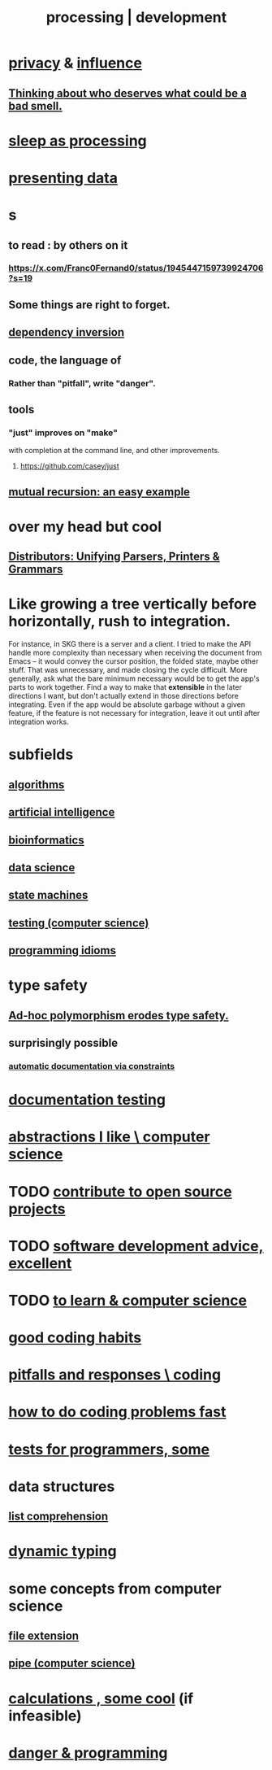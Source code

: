 :PROPERTIES:
:ID:       001d7913-c431-461c-92ae-a6a39394856c
:ROAM_ALIASES: development programming processing "computer science"
:END:
#+title: processing | development
* [[id:9503e93c-e13f-4be2-ad59-66350feeb21f][privacy]] & [[id:a7f710b4-8981-4dec-8567-28a646da19ba][influence]]
** [[id:5b78b44a-f120-4c53-b8f7-c9638287563d][Thinking about who deserves what could be a bad smell.]]
* [[id:35fc7de0-cbbf-466f-80ee-3f7d5eb3d806][sleep as processing]]
* [[id:52d94126-fcee-4cf7-86f5-1c205b928d55][presenting data]]
* s
** to read : by others on it
*** https://x.com/Franc0Fernand0/status/1945447159739924706?s=19
** Some things are right to forget.
** [[id:52e2587c-3485-45cb-9456-d2c9746b2c4d][dependency inversion]]
** code, the language of
*** Rather than "pitfall", write "danger".
** tools
*** "just" improves on "make"
    with completion at the command line,
    and other improvements.
**** https://github.com/casey/just
** [[id:4f6e7dfd-2b17-474b-9126-714bfb76156e][mutual recursion: an easy example]]
* over my head but cool
** [[id:8c7a55ef-702d-4db9-bede-66ea56a0d97d][Distributors: Unifying Parsers, Printers & Grammars]]
* Like growing a tree vertically before horizontally, rush to integration.
  For instance, in SKG there is a server and a client. I tried to make the API handle more complexity than necessary when receiving the document from Emacs -- it would convey the cursor position, the folded state, maybe other stuff. That was unnecessary, and made closing the cycle difficult.
  More generally, ask what the bare minimum necessary would be to get the app's parts to work together. Find a way to make that *extensible* in the later directions I want, but don't actually extend in those directions before integrating. Even if the app would be absolute garbage without a given feature, if the feature is not necessary for integration, leave it out until after integration works.
* subfields
** [[id:e1f7f6e9-3a9a-4804-91f5-7751d7f4e9b8][algorithms]]
** [[id:627da2c2-2f34-46ac-a6d3-9c625c4ff31d][artificial intelligence]]
** [[id:16127b31-70f5-4098-a5c1-1df7cfc93128][bioinformatics]]
** [[id:9f56873c-b871-49d3-b2ed-93ac63133284][data science]]
** [[id:5b4adbe5-e24a-4dc5-b9fa-eddb3b178131][state machines]]
** [[id:73dcc71c-3277-445b-b6ec-05830e955dad][testing (computer science)]]
** [[id:e5c4db3d-2328-4f79-a2ee-f1f9d2fdfd90][programming idioms]]
* type safety
** [[id:65e6d519-5dad-4631-bc25-8a5b83e580c1][Ad-hoc polymorphism erodes type safety.]]
** surprisingly possible
*** [[id:62247288-ab76-4425-8421-64bee5b5fb05][automatic documentation via constraints]]
* [[id:f2cb05a8-11e3-4260-94b7-f9033d301698][documentation testing]]
* [[id:31fab723-6cfd-4f19-a61e-4b65100504f8][abstractions I like \ computer science]]
* TODO [[id:4bd7f12e-2061-40e9-9e98-683552f40918][contribute to open source projects]]
* TODO [[id:90b6eed6-9e66-44de-bbfd-dfc0385bfa35][software development advice, excellent]]
* TODO [[id:f0689a2d-925c-4360-a428-d4f0857b9680][to learn & computer science]]
* [[id:bd48b7ca-4620-49a0-b5a5-915205f7e78e][good coding habits]]
* [[id:f07ab308-a010-45cb-a39e-a01f0b926c15][pitfalls and responses \ coding]]
* [[id:599c31f4-ebc6-4f17-bf83-bb7f604feb1b][how to do coding problems fast]]
* [[id:31569c10-7b37-4fb0-89b5-522c19b0b184][tests for programmers, some]]
* data structures
** [[id:805ec609-79fb-484a-9272-c42de037d1f5][list comprehension]]
* [[id:4f939263-8a43-42be-98af-5aa3d8854d13][dynamic typing]]
* some concepts from computer science
** [[id:4f29e189-09c2-48f7-98b4-25cadcd43ccd][file extension]]
** [[id:bd3b6d2b-6f8b-4dcc-bd52-fe288d3f0a11][pipe (computer science)]]
* [[id:974cd67d-8c30-414d-aeb0-f832a21e08b4][calculations , some cool]] (if infeasible)
* [[id:d64ec5df-18d1-4a91-bda2-05bed28fc5a9][danger & programming]]
